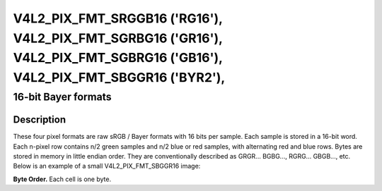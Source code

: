 .. SPDX-License-Identifier: GFDL-1.1-no-invariants-or-later
.. c:namespace:: V4L

.. _V4L2-PIX-FMT-SRGGB16:
.. _v4l2-pix-fmt-sbggr16:
.. _v4l2-pix-fmt-sgbrg16:
.. _v4l2-pix-fmt-sgrbg16:


***************************************************************************************************************************
V4L2_PIX_FMT_SRGGB16 ('RG16'), V4L2_PIX_FMT_SGRBG16 ('GR16'), V4L2_PIX_FMT_SGBRG16 ('GB16'), V4L2_PIX_FMT_SBGGR16 ('BYR2'),
***************************************************************************************************************************


====================
16-bit Bayer formats
====================


Description
===========

These four pixel formats are raw sRGB / Bayer formats with 16 bits per
sample. Each sample is stored in a 16-bit word. Each n-pixel row contains
n/2 green samples and n/2 blue or red samples, with alternating red and blue
rows. Bytes are stored in memory in little endian order. They are
conventionally described as GRGR... BGBG..., RGRG... GBGB..., etc. Below is
an example of a small V4L2_PIX_FMT_SBGGR16 image:

**Byte Order.**
Each cell is one byte.

.. flat-table::
    :header-rows:  0
    :stub-columns: 0

    * - start + 0:
      - B\ :sub:`00low`
      - B\ :sub:`00high`
      - G\ :sub:`01low`
      - G\ :sub:`01high`
      - B\ :sub:`02low`
      - B\ :sub:`02high`
      - G\ :sub:`03low`
      - G\ :sub:`03high`
    * - start + 8:
      - G\ :sub:`10low`
      - G\ :sub:`10high`
      - R\ :sub:`11low`
      - R\ :sub:`11high`
      - G\ :sub:`12low`
      - G\ :sub:`12high`
      - R\ :sub:`13low`
      - R\ :sub:`13high`
    * - start + 16:
      - B\ :sub:`20low`
      - B\ :sub:`20high`
      - G\ :sub:`21low`
      - G\ :sub:`21high`
      - B\ :sub:`22low`
      - B\ :sub:`22high`
      - G\ :sub:`23low`
      - G\ :sub:`23high`
    * - start + 24:
      - G\ :sub:`30low`
      - G\ :sub:`30high`
      - R\ :sub:`31low`
      - R\ :sub:`31high`
      - G\ :sub:`32low`
      - G\ :sub:`32high`
      - R\ :sub:`33low`
      - R\ :sub:`33high`
